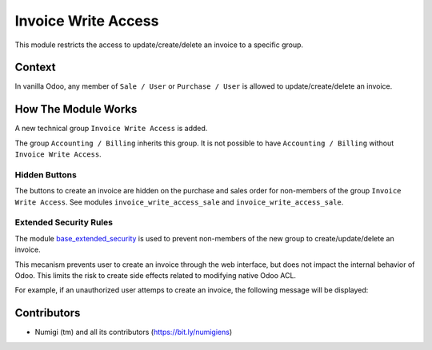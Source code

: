 Invoice Write Access
====================
This module restricts the access to update/create/delete an invoice to a specific group.

Context
-------
In vanilla Odoo, any member of ``Sale / User`` or ``Purchase / User`` is allowed to update/create/delete an invoice.

How The Module Works
--------------------
A new technical group ``Invoice Write Access`` is added.

.. image:: static/description/invoice_group.png

The group ``Accounting / Billing`` inherits this group.
It is not possible to have ``Accounting / Billing`` without ``Invoice Write Access``.

Hidden Buttons
~~~~~~~~~~~~~~
The buttons to create an invoice are hidden on the purchase and sales order for non-members of 
the group ``Invoice Write Access``. See modules ``invoice_write_access_sale`` and ``invoice_write_access_sale``.

Extended Security Rules
~~~~~~~~~~~~~~~~~~~~~~~
The module `base_extended_security <https://github.com/Numigi/odoo-base-addons/tree/12.0/base_extended_security>`_
is used to prevent non-members of the new group to create/update/delete an invoice.

This mecanism prevents user to create an invoice through the web interface, but does not impact
the internal behavior of Odoo. This limits the risk to create side effects related to modifying native Odoo ACL.

For example, if an unauthorized user attemps to create an invoice, the following message will be displayed:

.. image:: static/description/invoice_create_message.png

Contributors
------------
* Numigi (tm) and all its contributors (https://bit.ly/numigiens)
